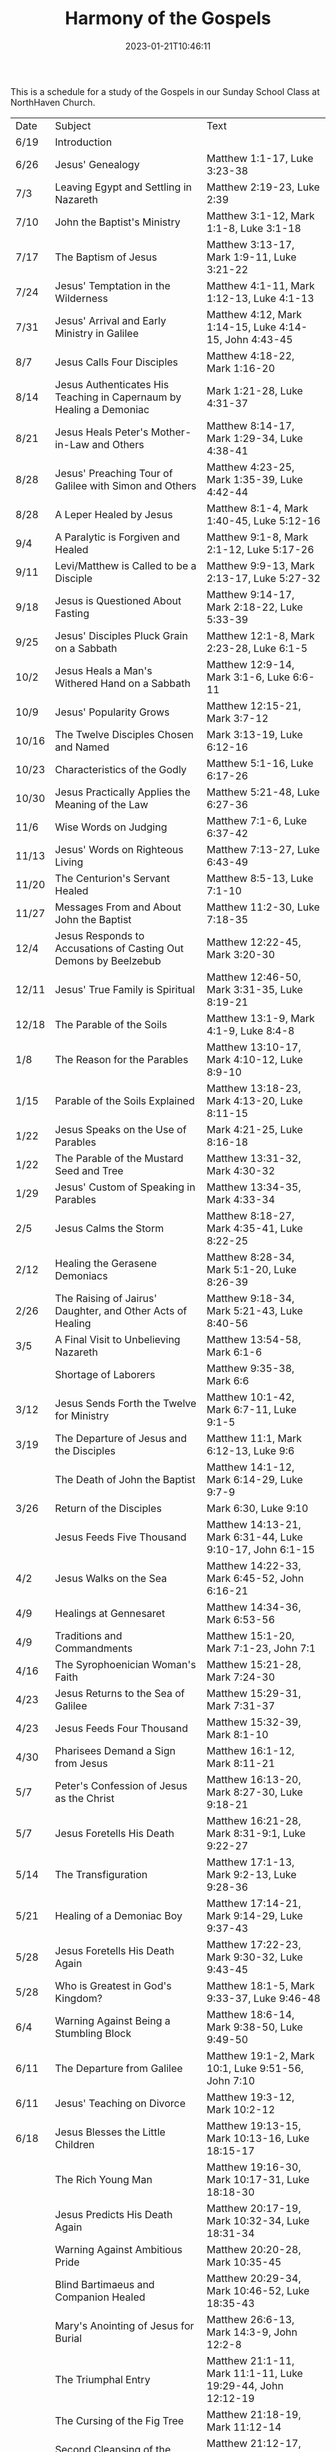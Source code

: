 #+TITLE: Harmony of the Gospels
#+tags[]: 
#+date: 2023-01-21T10:46:11
#+lastmod: 2023-06-18T07:11:48

This is a schedule for a study of the Gospels in our Sunday School Class at NorthHaven Church.

| Date  | Subject                                                             | Text                                                            |
| 6/19  | Introduction                                                        |                                                                 |
| 6/26  | Jesus' Genealogy                                                    | Matthew 1:1-17, Luke 3:23-38                                    |
| 7/3   | Leaving Egypt and Settling in Nazareth                              | Matthew 2:19-23, Luke 2:39                                      |
| 7/10  | John the Baptist's Ministry                                         | Matthew 3:1-12, Mark 1:1-8, Luke 3:1-18                         |
| 7/17  | The Baptism of Jesus                                                | Matthew 3:13-17, Mark 1:9-11, Luke 3:21-22                      |
| 7/24  | Jesus' Temptation in the Wilderness                                 | Matthew 4:1-11, Mark 1:12-13, Luke 4:1-13                       |
| 7/31  | Jesus' Arrival and Early Ministry in Galilee                        | Matthew 4:12, Mark 1:14-15, Luke 4:14-15, John 4:43-45          |
| 8/7   | Jesus Calls Four Disciples                                          | Matthew 4:18-22, Mark 1:16-20                                   |
| 8/14  | Jesus Authenticates His Teaching in Capernaum by Healing a Demoniac | Mark 1:21-28, Luke 4:31-37                                      |
| 8/21  | Jesus Heals Peter's Mother-in-Law and Others                        | Matthew 8:14-17, Mark 1:29-34, Luke 4:38-41                     |
| 8/28  | Jesus' Preaching Tour of Galilee with Simon and Others              | Matthew 4:23-25, Mark 1:35-39, Luke 4:42-44                     |
| 8/28  | A Leper Healed by Jesus                                             | Matthew 8:1-4, Mark 1:40-45, Luke 5:12-16                       |
| 9/4   | A Paralytic is Forgiven and Healed                                  | Matthew 9:1-8, Mark 2:1-12, Luke 5:17-26                        |
| 9/11  | Levi/Matthew is Called to be a Disciple                             | Matthew 9:9-13, Mark 2:13-17, Luke 5:27-32                      |
| 9/18  | Jesus is Questioned About Fasting                                   | Matthew 9:14-17, Mark 2:18-22, Luke 5:33-39                     |
| 9/25  | Jesus' Disciples Pluck Grain on a Sabbath                           | Matthew 12:1-8, Mark 2:23-28, Luke 6:1-5                        |
| 10/2  | Jesus Heals a Man's Withered Hand on a Sabbath                      | Matthew 12:9-14, Mark 3:1-6, Luke 6:6-11                        |
| 10/9  | Jesus' Popularity Grows                                             | Matthew 12:15-21, Mark 3:7-12                                   |
| 10/16 | The Twelve Disciples Chosen and Named                               | Mark 3:13-19, Luke 6:12-16                                      |
| 10/23 | Characteristics of the Godly                                        | Matthew 5:1-16, Luke 6:17-26                                    |
| 10/30 | Jesus Practically Applies the Meaning of the Law                    | Matthew 5:21-48, Luke 6:27-36                                   |
| 11/6  | Wise Words on Judging                                               | Matthew 7:1-6, Luke 6:37-42                                     |
| 11/13 | Jesus' Words on Righteous Living                                    | Matthew 7:13-27, Luke 6:43-49                                   |
| 11/20 | The Centurion's Servant Healed                                      | Matthew 8:5-13, Luke 7:1-10                                     |
| 11/27 | Messages From and About John the Baptist                            | Matthew 11:2-30, Luke 7:18-35                                   |
| 12/4  | Jesus Responds to Accusations of Casting Out Demons by Beelzebub    | Matthew 12:22-45, Mark 3:20-30                                  |
| 12/11 | Jesus' True Family is Spiritual                                     | Matthew 12:46-50, Mark 3:31-35, Luke 8:19-21                    |
| 12/18 | The Parable of the Soils                                            | Matthew 13:1-9, Mark 4:1-9, Luke 8:4-8                          |
| 1/8   | The Reason for the Parables                                         | Matthew 13:10-17, Mark 4:10-12, Luke 8:9-10                     |
| 1/15  | Parable of the Soils Explained                                      | Matthew 13:18-23, Mark 4:13-20, Luke 8:11-15                    |
| 1/22  | Jesus Speaks on the Use of Parables                                 | Mark 4:21-25, Luke 8:16-18                                      |
| 1/22  | The Parable of the Mustard Seed and Tree                            | Matthew 13:31-32, Mark 4:30-32                                  |
| 1/29  | Jesus' Custom of Speaking in Parables                               | Matthew 13:34-35, Mark 4:33-34                                  |
| 2/5   | Jesus Calms the Storm                                               | Matthew 8:18-27, Mark 4:35-41, Luke 8:22-25                     |
| 2/12  | Healing the Gerasene Demoniacs                                      | Matthew 8:28-34, Mark 5:1-20, Luke 8:26-39                      |
| 2/26  | The Raising of Jairus' Daughter, and Other Acts of Healing          | Matthew 9:18-34, Mark 5:21-43, Luke 8:40-56                     |
| 3/5   | A Final Visit to Unbelieving Nazareth                               | Matthew 13:54-58, Mark 6:1-6                                    |
|       | Shortage of Laborers                                                | Matthew 9:35-38, Mark 6:6                                       |
| 3/12  | Jesus Sends Forth the Twelve for Ministry                           | Matthew 10:1-42, Mark 6:7-11, Luke 9:1-5                        |
| 3/19  | The Departure of Jesus and the Disciples                            | Matthew 11:1, Mark 6:12-13, Luke 9:6                            |
|       | The Death of John the Baptist                                       | Matthew 14:1-12, Mark 6:14-29, Luke 9:7-9                       |
| 3/26  | Return of the Disciples                                             | Mark 6:30, Luke 9:10                                            |
|       | Jesus Feeds Five Thousand                                           | Matthew 14:13-21, Mark 6:31-44, Luke 9:10-17, John 6:1-15       |
| 4/2   | Jesus Walks on the Sea                                              | Matthew 14:22-33, Mark 6:45-52, John 6:16-21                    |
| 4/9   | Healings at Gennesaret                                              | Matthew 14:34-36, Mark 6:53-56                                  |
| 4/9   | Traditions and Commandments                                         | Matthew 15:1-20, Mark 7:1-23, John 7:1                          |
| 4/16  | The Syrophoenician Woman's Faith                                    | Matthew 15:21-28, Mark 7:24-30                                  |
| 4/23  | Jesus Returns to the Sea of Galilee                                 | Matthew 15:29-31, Mark 7:31-37                                  |
| 4/23  | Jesus Feeds Four Thousand                                           | Matthew 15:32-39, Mark 8:1-10                                   |
| 4/30  | Pharisees Demand a Sign from Jesus                                  | Matthew 16:1-12, Mark 8:11-21                                   |
| 5/7   | Peter's Confession of Jesus as the Christ                           | Matthew 16:13-20, Mark 8:27-30, Luke 9:18-21                    |
| 5/7   | Jesus Foretells His Death                                           | Matthew 16:21-28, Mark 8:31-9:1, Luke 9:22-27                   |
| 5/14  | The Transfiguration                                                 | Matthew 17:1-13, Mark 9:2-13, Luke 9:28-36                      |
| 5/21  | Healing of a Demoniac Boy                                           | Matthew 17:14-21, Mark 9:14-29, Luke 9:37-43                    |
| 5/28  | Jesus Foretells His Death Again                                     | Matthew 17:22-23, Mark 9:30-32, Luke 9:43-45                    |
| 5/28  | Who is Greatest in God's Kingdom?                                   | Matthew 18:1-5, Mark 9:33-37, Luke 9:46-48                      |
| 6/4   | Warning Against Being a Stumbling Block                             | Matthew 18:6-14, Mark 9:38-50, Luke 9:49-50                     |
| 6/11  | The Departure from Galilee                                          | Matthew 19:1-2, Mark 10:1, Luke 9:51-56, John 7:10              |
| 6/11  | Jesus' Teaching on Divorce                                          | Matthew 19:3-12, Mark 10:2-12                                   |
| 6/18  | Jesus Blesses the Little Children                                   | Matthew 19:13-15, Mark 10:13-16, Luke 18:15-17                  |
|       | The Rich Young Man                                                  | Matthew 19:16-30, Mark 10:17-31, Luke 18:18-30                  |
|       | Jesus Predicts His Death Again                                      | Matthew 20:17-19, Mark 10:32-34, Luke 18:31-34                  |
|       | Warning Against Ambitious Pride                                     | Matthew 20:20-28, Mark 10:35-45                                 |
|       | Blind Bartimaeus and Companion Healed                               | Matthew 20:29-34, Mark 10:46-52, Luke 18:35-43                  |
|       | Mary's Anointing of Jesus for Burial                                | Matthew 26:6-13, Mark 14:3-9, John 12:2-8                       |
|       | The Triumphal Entry                                                 | Matthew 21:1-11, Mark 11:1-11, Luke 19:29-44, John 12:12-19     |
|       | The Cursing of the Fig Tree                                         | Matthew 21:18-19, Mark 11:12-14                                 |
|       | Second Cleansing of the Temple                                      | Matthew 21:12-17, Mark 11:15-19, Luke 19:45-48                  |
|       | The Lesson of the Withered Fig Tree                                 | Matthew 21:18-22, Mark 11:20-25                                 |
|       | Jesus' Authority Challenged                                         | Matthew 21:23-27, Mark 11:27-33, Luke 20:1-8                    |
|       | Parable of the Tenants                                              | Matthew 21:33-46, Mark 12:1-12, Luke 20:9-19                    |
|       | Paying Taxes to Caesar                                              | Matthew 22:15-22, Mark 12:13-17, Luke 20:20-26                  |
|       | Marriage and the Resurrection                                       | Matthew 22:23-33, Mark 12:18-27, Luke 20:27-38                  |
|       | The Greatest Commandment                                            | Matthew 22:34-40, Mark 12:28-34, Luke 20:39-40                  |
|       | Question About the Son of David                                     | Matthew 22:41-46, Mark 12:35-37, Luke 20:41-44                  |
|       | Listen to the Pharisees, but Don't Follow Their Deeds               | Matthew 23:1-12, Mark 12:38-40, Luke 20:45-47                   |
|       | The Poor Widow's Offering                                           | Mark 12:41-44, Luke 21:1-4                                      |
|       | Destruction of the Temple Foretold by Jesus                         | Matthew 24:1-2, Mark 13:1-2, Luke 21:5-6                        |
|       | Signs of the End of the Age                                         | Matthew 24:3-14, Mark 13:3-13, Luke 21:7-19                     |
|       | The Abomination of Desolation                                       | Matthew 24:15-28, Mark 13:14-23, Luke 21:20-24                  |
|       | The Coming of the Son of Man                                        | Matthew 24:29-31, Mark 13:24-27, Luke 21:25-28                  |
|       | The Unknown Day and Hour                                            | Matthew 24:32-44, Mark 13:28-37, Luke 21:29-33                  |
|       | The Faithful or the Unfaithful Slave                                | Matthew 24:45-51, Luke 21:34-36                                 |
|       | The Chief Priests Plot to Kill Jesus                                | Matthew 26:1-5, Mark 14:1-2, Luke 22:1-2                        |
|       | Judas Bargains to Betray Jesus                                      | Matthew 26:14-16, Mark 14:10-11, Luke 22:3-6                    |
|       | Passover Meal Preparation                                           | Matthew 26:17-19, Mark 14:12-16, Luke 22:7-13                   |
|       | Beginning of the Passover Meal                                      | Matthew 26:20, Mark 14:17, Luke 22:14-16                        |
|       | Jesus' Betrayer Identified                                          | Matthew 26:21-25, Mark 14:18-21, Luke 22:21-23, John 13:21-30   |
|       | Jesus Predicts Peter's Denial                                       | Luke 22:31-38, John 13:31-38                                    |
|       | Lord's Supper Instituted                                            | Matthew 26:26-29, Mark 14:22-25, Luke 22:17-20                  |
|       | Second Prediction of Peter's Denial                                 | Matthew 26:30-35, Mark 14:26-31                                 |
|       | Jesus' Prayer in Gethsemane                                         | Matthew 26:36-46, Mark 14:32-42, Luke 22:39-46                  |
|       | The Betrayal and Arrest                                             | Matthew 26:47-56, Mark 14:43-52, Luke 22:47-53, John 18:1-12    |
|       | Jesus' Trial Before the Sanhedrin                                   | Matthew 26:57-68, Mark 14:53-65, Luke 22:54                     |
|       | Peter Denies Jesus                                                  | Matthew 26:69-75, Mark 14:66-72, Luke 22:55-62, John 18:25-27   |
|       | Jesus Still Before the Sanhedrin                                    | Matthew 27:1, Mark 15:1, Luke 22:63-71                          |
|       | Jesus Before Pilate                                                 | Matthew 27:2, 11-14, Mark 15:1-5, Luke 23:1-5, John 18:28-38    |
|       | Jesus Back Before Pilate                                            | Matthew 27:15-26, Mark 15:6-15, Luke 23:13-25, John 18:39-19:16 |
|       | Roman Soldiers Mock Jesus                                           | Matthew 27:27-31, Mark 15:16-20                                 |
|       | The Crucifixion                                                     | Matthew 27:32-56, Mark 15:21-41, Luke 23:26-49, John 19:17-37   |
|       | The Burial of Jesus                                                 | Matthew 27:57-61, Mark 15:42-47, Luke 23:50-56, John 19:38-42   |
|       | The Resurrection Morning                                            | Matthew 28:1-10, Mark 16:1-11, Luke 24:1-12, John 20:1-18       |
|       | The Walk to Emmaus                                                  | Mark 16:12-13, Luke 24:13-35                                    |
|       | Jesus Appears to Ten Disciples                                      | Mark 16:14, Luke 24:36-49, John 20:19-25                        |
